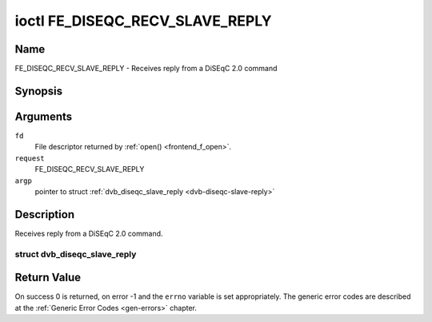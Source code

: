.. -*- coding: utf-8; mode: rst -*-

.. _FE_DISEQC_RECV_SLAVE_REPLY:

********************************
ioctl FE_DISEQC_RECV_SLAVE_REPLY
********************************

Name
====

FE_DISEQC_RECV_SLAVE_REPLY - Receives reply from a DiSEqC 2.0 command


Synopsis
========

.. cpp:function:: int ioctl( int fd, int request, struct dvb_diseqc_slave_reply *argp )


Arguments
=========

``fd``
    File descriptor returned by :ref:`open() <frontend_f_open>`.

``request``
    FE_DISEQC_RECV_SLAVE_REPLY

``argp``
    pointer to struct
    :ref:`dvb_diseqc_slave_reply <dvb-diseqc-slave-reply>`


Description
===========

Receives reply from a DiSEqC 2.0 command.

.. _dvb-diseqc-slave-reply:

struct dvb_diseqc_slave_reply
-----------------------------

.. flat-table:: struct dvb_diseqc_slave_reply
    :header-rows:  0
    :stub-columns: 0
    :widths:       1 1 2


    -  .. row 1

       -  uint8_t

       -  msg\[4\]

       -  DiSEqC message (framing, data\[3\])

    -  .. row 2

       -  uint8_t

       -  msg_len

       -  Length of the DiSEqC message. Valid values are 0 to 4, where 0
	  means no msg

    -  .. row 3

       -  int

       -  timeout

       -  Return from ioctl after timeout ms with errorcode when no message
	  was received


Return Value
============

On success 0 is returned, on error -1 and the ``errno`` variable is set
appropriately. The generic error codes are described at the
:ref:`Generic Error Codes <gen-errors>` chapter.
